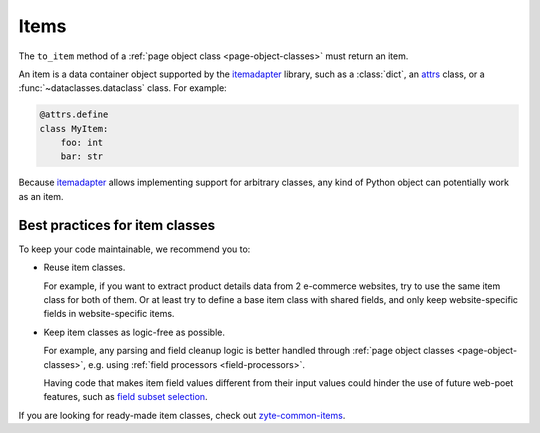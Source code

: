 .. _items:

=====
Items
=====

The ``to_item`` method of a :ref:`page object class <page-object-classes>` must
return an item.

An item is a data container object supported by the itemadapter_ library, such
as a :class:`dict`, an attrs_ class, or a :func:`~dataclasses.dataclass`
class. For example:

.. code-block:: python

   @attrs.define
   class MyItem:
       foo: int
       bar: str

.. _attrs: https://www.attrs.org/en/stable/
.. _itemadapter: https://github.com/scrapy/itemadapter

Because itemadapter_ allows implementing support for arbitrary classes,
any kind of Python object can potentially work as an item.

Best practices for item classes
===============================

To keep your code maintainable, we recommend you to:

-   Reuse item classes.

    For example, if you want to extract product details data from 2 e-commerce
    websites, try to use the same item class for both of them. Or at least try
    to define a base item class with shared fields, and only keep
    website-specific fields in website-specific items.

-   Keep item classes as logic-free as possible.

    For example, any parsing and field cleanup logic is better handled through
    :ref:`page object classes <page-object-classes>`, e.g. using :ref:`field
    processors <field-processors>`.

    Having code that makes item field values different from their input values
    could hinder the use of future web-poet features, such as `field subset
    selection`_.

    .. _field subset selection: https://github.com/scrapinghub/web-poet/issues/115

If you are looking for ready-made item classes, check out `zyte-common-items`_.

.. _zyte-common-items: https://zyte-common-items.readthedocs.io/en/latest/index.html
